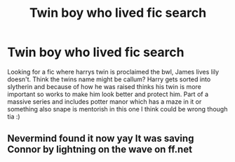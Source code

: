 #+TITLE: Twin boy who lived fic search

* Twin boy who lived fic search
:PROPERTIES:
:Author: Droo_97
:Score: 5
:DateUnix: 1584122121.0
:DateShort: 2020-Mar-13
:FlairText: What's That Fic?
:END:
Looking for a fic where harrys twin is proclaimed the bwl, James lives lily doesn't. Think the twins name might be callum? Harry gets sorted into slytherin and because of how he was raised thinks his twin is more important so works to make him look better and protect him. Part of a massive series and includes potter manor which has a maze in it or something also snape is mentorish in this one I think could be wrong though tia :)


** Nevermind found it now yay It was saving Connor by lightning on the wave on ff.net
:PROPERTIES:
:Author: Droo_97
:Score: 6
:DateUnix: 1584122702.0
:DateShort: 2020-Mar-13
:END:

